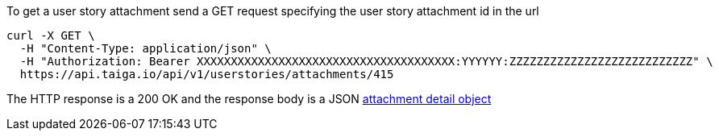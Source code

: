 To get a user story attachment send a GET request specifying the user story attachment id in the url

[source,bash]
----
curl -X GET \
  -H "Content-Type: application/json" \
  -H "Authorization: Bearer XXXXXXXXXXXXXXXXXXXXXXXXXXXXXXXXXXXXXX:YYYYYY:ZZZZZZZZZZZZZZZZZZZZZZZZZZZ" \
  https://api.taiga.io/api/v1/userstories/attachments/415
----

The HTTP response is a 200 OK and the response body is a JSON link:#object-attachment-detail[attachment detail object]

